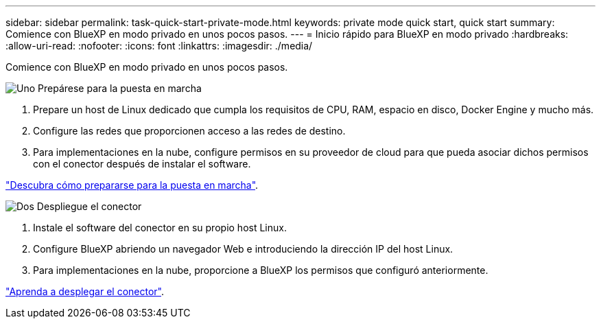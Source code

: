 ---
sidebar: sidebar 
permalink: task-quick-start-private-mode.html 
keywords: private mode quick start, quick start 
summary: Comience con BlueXP en modo privado en unos pocos pasos. 
---
= Inicio rápido para BlueXP en modo privado
:hardbreaks:
:allow-uri-read: 
:nofooter: 
:icons: font
:linkattrs: 
:imagesdir: ./media/


[role="lead"]
Comience con BlueXP en modo privado en unos pocos pasos.

.image:https://raw.githubusercontent.com/NetAppDocs/common/main/media/number-1.png["Uno"] Prepárese para la puesta en marcha
[role="quick-margin-list"]
. Prepare un host de Linux dedicado que cumpla los requisitos de CPU, RAM, espacio en disco, Docker Engine y mucho más.
. Configure las redes que proporcionen acceso a las redes de destino.
. Para implementaciones en la nube, configure permisos en su proveedor de cloud para que pueda asociar dichos permisos con el conector después de instalar el software.


[role="quick-margin-para"]
link:task-prepare-private-mode.html["Descubra cómo prepararse para la puesta en marcha"].

.image:https://raw.githubusercontent.com/NetAppDocs/common/main/media/number-2.png["Dos"] Despliegue el conector
[role="quick-margin-list"]
. Instale el software del conector en su propio host Linux.
. Configure BlueXP abriendo un navegador Web e introduciendo la dirección IP del host Linux.
. Para implementaciones en la nube, proporcione a BlueXP los permisos que configuró anteriormente.


[role="quick-margin-para"]
link:task-install-private-mode.html["Aprenda a desplegar el conector"].
